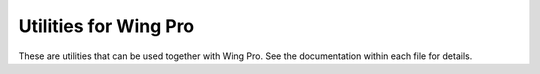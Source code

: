 
Utilities for Wing Pro
----------------------

These are utilities that can be used together with Wing Pro.  See the 
documentation within each file for details.
